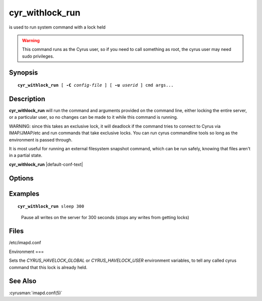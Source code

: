 .. cyrusman:: cyr_withlock_run(8)

.. author: Bron Gondwana

.. _imap-reference-manpages-systemcommands-cyr_withlock_run:

====================
**cyr_withlock_run**
====================

is used to run system command with a lock held

..  warning::

    This command runs as the Cyrus user, so if you need to call something
    as root, the cyrus user may need sudo privileges.

Synopsis
========

.. parsed-literal::

    **cyr_withlock_run** [ **-C** *config-file* ] [ **-u** *userid* ] cmd args...

Description
===========

**cyr_withlock_run** will run the command and arguments provided on the
command line, either locking the entire server, or a particular user, so
no changes can be made to it while this command is running.

WARNING: since this takes an exclusive lock, it will deadlock if the command tries
to connect to Cyrus via IMAP/JMAP/etc and run commands that take exclusive locks.
You can run cyrus commandline tools so long as the environment is passed through.

It is most useful for running an external filesystem snapshot command, which can
be run safely, knowing that files aren't in a partial state.


**cyr_withlock_run** |default-conf-text|

Options
=======

.. program:: cyr_withlock_run

.. option:: -C config-file

    |cli-dash-c-text|

.. option:: -u, --user <userid>

   Lock just the specified userid rather than the global lock.

   NOTE: if you run for the global lock, then your server must have the
   `global_lock` config option set, or this command will fail with an
   error as it can't get a guaranteed lock.

Examples
========

.. parsed-literal::

    **cyr_withlock_run** sleep 300

..

        Pause all writes on the server for 300 seconds (stops any writes from getting locks)

Files
=====

/etc/imapd.conf


Environment
===

Sets the `CYRUS_HAVELOCK_GLOBAL` or `CYRUS_HAVELOCK_USER` environment variables,
to tell any called cyrus command that this lock is already held.

See Also
========

:cyrusman:`imapd.conf(5)`
